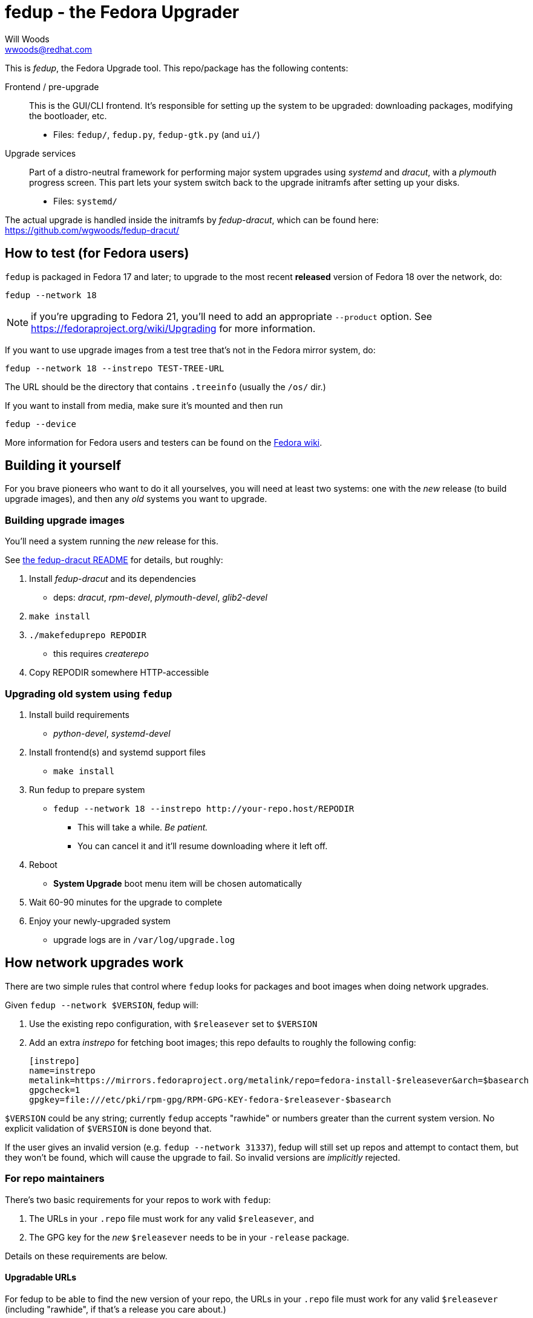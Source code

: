 fedup - the Fedora Upgrader
===========================
Will Woods <wwoods@redhat.com>
:fedup_dracut: https://github.com/wgwoods/fedup-dracut/
:fedup_fedora: http://fedoraproject.org/wiki/FedUp
:fedup_treeinfo: https://github.com/wgwoods/fedup/blob/master/fedup/treeinfo.py
:example_treeinfo: http://download.fedoraproject.org/pub/fedora/linux/releases/20/Fedora/x86_64/os/.treeinfo

This is 'fedup', the Fedora Upgrade tool. This repo/package has the following
contents:

Frontend / pre-upgrade::
    This is the GUI/CLI frontend. It's responsible for setting up the system
    to be upgraded: downloading packages, modifying the bootloader, etc.
    * Files: `fedup/`, `fedup.py`, `fedup-gtk.py` (and `ui/`)

Upgrade services::
    Part of a distro-neutral framework for performing major system upgrades
    using 'systemd' and 'dracut', with a 'plymouth' progress screen.
    This part lets your system switch back to the upgrade initramfs after
    setting up your disks.
    * Files: `systemd/`

The actual upgrade is handled inside the initramfs by 'fedup-dracut', which
can be found here: {fedup_dracut}

How to test (for Fedora users)
------------------------------

`fedup` is packaged in Fedora 17 and later; to upgrade to the most recent
*released* version of Fedora 18 over the network, do:

  fedup --network 18

NOTE: if you're upgrading to Fedora 21, you'll need to add an appropriate
`--product` option. See https://fedoraproject.org/wiki/Upgrading for more
information.

If you want to use upgrade images from a test tree that's not in the Fedora
mirror system, do:

  fedup --network 18 --instrepo TEST-TREE-URL

The URL should be the directory that contains `.treeinfo` (usually the `/os/`
dir.)

If you want to install from media, make sure it's mounted and then run

  fedup --device

More information for Fedora users and testers can be found on the
{fedup_fedora}[Fedora wiki].

Building it yourself
--------------------

For you brave pioneers who want to do it all yourselves, you will need at
least two systems: one with the _new_ release (to build upgrade images), and
then any _old_ systems you want to upgrade.

Building upgrade images
~~~~~~~~~~~~~~~~~~~~~~~
You'll need a system running the _new_ release for this.

See {fedup_dracut}[the fedup-dracut README] for details, but roughly:

. Install 'fedup-dracut' and its dependencies
    * deps: 'dracut', 'rpm-devel', 'plymouth-devel', 'glib2-devel'
. `make install`
. `./makefeduprepo REPODIR`
    * this requires 'createrepo'
. Copy REPODIR somewhere HTTP-accessible

Upgrading old system using `fedup`
~~~~~~~~~~~~~~~~~~~~~~~~~~~~~~~~~~
. Install build requirements
    * 'python-devel', 'systemd-devel'
. Install frontend(s) and systemd support files
    * `make install`
. Run fedup to prepare system
    * `fedup --network 18 --instrepo http://your-repo.host/REPODIR`
    ** This will take a while. _Be patient._
    ** You can cancel it and it'll resume downloading where it left off.
. Reboot
    * *System Upgrade* boot menu item will be chosen automatically
. Wait 60-90 minutes for the upgrade to complete
. Enjoy your newly-upgraded system
    * upgrade logs are in `/var/log/upgrade.log`

How network upgrades work
-------------------------

There are two simple rules that control where `fedup` looks for packages and
boot images when doing network upgrades.

Given `fedup --network $VERSION`, fedup will:

1. Use the existing repo configuration, with `$releasever` set to `$VERSION`
2. Add an extra 'instrepo' for fetching boot images; this repo defaults to
   roughly the following config:

 [instrepo]
 name=instrepo
 metalink=https://mirrors.fedoraproject.org/metalink/repo=fedora-install-$releasever&arch=$basearch
 gpgcheck=1
 gpgkey=file:///etc/pki/rpm-gpg/RPM-GPG-KEY-fedora-$releasever-$basearch

`$VERSION` could be any string; currently `fedup` accepts "rawhide" or numbers
greater than the current system version. No explicit validation of `$VERSION`
is done beyond that.

If the user gives an invalid version (e.g. `fedup --network 31337`), fedup
will still set up repos and attempt to contact them, but they won't be found,
which will cause the upgrade to fail. So invalid versions are _implicitly_
rejected.

For repo maintainers
~~~~~~~~~~~~~~~~~~~~
There's two basic requirements for your repos to work with `fedup`:

. The URLs in your `.repo` file must work for any valid `$releasever`, and
. The GPG key for the _new_ `$releasever` needs to be in your `-release`
  package.

Details on these requirements are below.

Upgradable URLs
^^^^^^^^^^^^^^^
For fedup to be able to find the new version of your repo, the URLs in your
`.repo` file must work for any valid `$releasever` (including "rawhide", if
that's a release you care about.)

Conversely, you should also ensure that the URLs _don't_ work for _invalid_
versions - avoid wildcard redirects, or URLs without `$releasever`. This is
needed to make `fedup` reject invalid `$releasever` values.

This also means that if you change the layout of your repos, you should set up
symlinks/redirects for the old URL schemes, or push out an update that moves
existing `.repo` files to the new scheme.

Signature checking and GPG keys
^^^^^^^^^^^^^^^^^^^^^^^^^^^^^^^
When `fedup` encounters a package that was signed with an untrusted key, it
will automatically import the `gpgkey` listed in the associated `.repo` file
if _all_ the following conditions are met:

* The key exists on the local disk (i.e. `gpgkey=file:///.../gpgkey-$releasever`
  exists),
* the keyfile belongs to an installed package,
* that package was signed by a key that is trusted by RPM, and
* the keyfile has not been modified since being installed.

For example, Fedora 19's `fedora.repo` file has

  gpgkey=file:///etc/pki/rpm-gpg/RPM-GPG-KEY-fedora-$releasever-$basearch

and the `fedora-release-19` packages also contain GPG keys for Fedora 20.

The `fedora-release-19` package is signed with the Fedora 19 key, so if the
system administrator has "trusted" that key, we can assume that the Fedora 20
key provided by that package is equally trustworthy, and automatically import
it.

This lets fedup verify the authenticity of all the _packages_ shipped in the
new repos.

Verifying boot images
^^^^^^^^^^^^^^^^^^^^^
// Apologies for the weird formatting in the next paragraph but
// mixing footnotes and backticks makes some asciidoc formatters weird :/

+fedup+ finds the boot images inside +instrepo+ by reading the +.treeinfo+ file
and downloading the appropriate +kernel+ and +upgrade+ images.
footnote:[See {example_treeinfo}[this example file] or
          {fedup_treeinfo}[the fedup source] for more information.]

To ensure the boot images are authentic, `fedup` downloads
`$INSTREPO/.treeinfo.signed`, and verifies it using `instrepo`'s GPG key. If
the signature is OK, and the boot images match the checksums in that file,
the boot images are considered authentic. Otherwise `fedup` refuses to proceed
with the upgrade.

So: if you're responsible for creating your own `instrepo`, you'll need to
make sure it has a signed copy of `.treeinfo` at `.treeinfo.signed`.
// vim: syntax=asciidoc tw=78:
